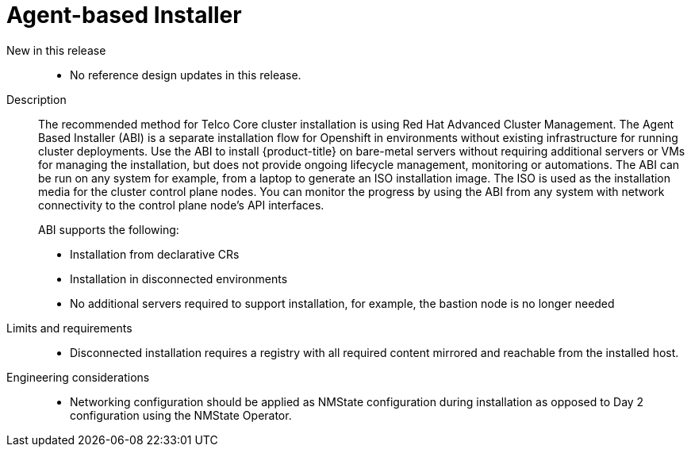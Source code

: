 // Module included in the following assemblies:
//
// * scalability_and_performance/telco_core_ref_design_specs/telco-core-rds.adoc

:_mod-docs-content-type: REFERENCE

[id="telco-core-agent-based-installer_{context}"]
= Agent-based Installer

New in this release::
* No reference design updates in this release.

Description::
The recommended method for Telco Core cluster installation is using Red Hat Advanced Cluster Management.
The Agent Based Installer (ABI) is a separate installation flow for Openshift in environments without existing infrastructure for running cluster deployments.
Use the ABI to install {product-title} on bare-metal servers without requiring additional servers or VMs for managing the installation, but does not provide ongoing lifecycle management, monitoring or automations.
The ABI can be run on any system for example, from a laptop to generate an ISO installation image.
The ISO is used as the installation media for the cluster control plane nodes.
You can monitor the progress by using the ABI from any system with network connectivity to the control plane node's API interfaces.
+
ABI supports the following:

* Installation from declarative CRs
* Installation in disconnected environments
* No additional servers required to support installation, for example, the bastion node is no longer needed

Limits and requirements::
* Disconnected installation requires a registry with all required content mirrored and reachable from the installed host.

Engineering considerations::
* Networking configuration should be applied as NMState configuration during installation as opposed to Day 2 configuration using the NMState Operator.